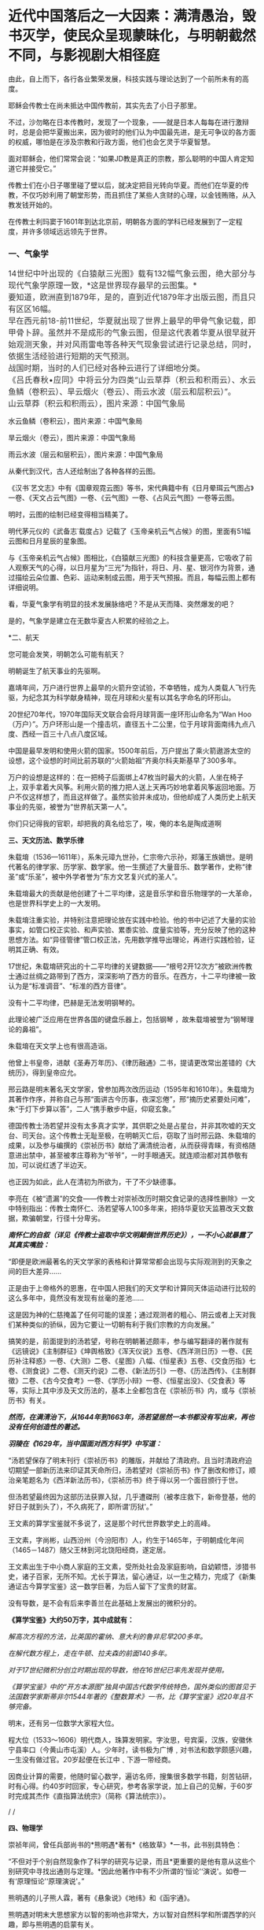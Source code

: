 * 近代中国落后之一大因素：满清愚治，毁书灭学，使民众呈现蒙昧化，与明朝截然不同，与影视剧大相径庭
由此，自上而下，各行各业繁荣发展，科技实践与理论达到了一个前所未有的高度。

耶稣会传教士在尚未抵达中国传教前，其实先去了小日子那里。

不过，沙勿略在日本传教时，发现了一个现象，------就是日本人每每在进行激辩时，总是会把华夏搬出来，因为彼时的他们认为中国最先进，是无可争议的各方面的权威，哪怕是在涉及宗教和行政方面，他们也会乞灵于华夏智慧。

面对耶稣会，他们常常会说：“如果JD教是真正的宗教，那么聪明的中国人肯定知道它并接受它。”

传教士们在小日子哪里碰了壁以后，就决定把目光转向华夏。而他们在华夏的传教，不仅巧妙利用了朝堂形势，而且抓住了某些人贪财的心理，以金钱贿赂，从入教发钱开始的。

在传教士利玛窦于1601年到达北京前，明朝各方面的学科已经发展到了一定程度，并许多领域远远领先于世界。

*** *一、气象学*
:PROPERTIES:
:CUSTOM_ID: 一气象学
:END:
*** 
:PROPERTIES:
:CUSTOM_ID: section
:style: margin: 0px;padding: 0px;font-weight: 400;font-size: 16px;color: rgb(51, 51, 51);font-family: mp-quote, -apple-system-font, BlinkMacSystemFont, "Helvetica Neue", "PingFang SC", "Hiragino Sans GB", "Microsoft YaHei UI", "Microsoft YaHei", Arial, sans-serif;font-style: normal;font-variant-ligatures: normal;font-variant-caps: normal;letter-spacing: normal;orphans: 2;text-align: justify;text-indent: 0px;text-transform: none;white-space: normal;widows: 2;word-spacing: 0px;-webkit-text-stroke-width: 0px;text-decoration-thickness: initial;text-decoration-style: initial;text-decoration-color: initial;
:END:
*** 14世纪中叶出现的《白猿献三光图》载有132幅气象云图，绝大部分与现代气象学原理一致，*这是世界现存最早的云图集。*
:PROPERTIES:
:CUSTOM_ID: 世纪中叶出现的白猿献三光图载有132幅气象云图绝大部分与现代气象学原理一致这是世界现存最早的云图集
:style: margin: 0px;padding: 0px;font-weight: 400;font-size: 16px;color: rgb(51, 51, 51);font-family: mp-quote, -apple-system-font, BlinkMacSystemFont, "Helvetica Neue", "PingFang SC", "Hiragino Sans GB", "Microsoft YaHei UI", "Microsoft YaHei", Arial, sans-serif;font-style: normal;font-variant-ligatures: normal;font-variant-caps: normal;letter-spacing: normal;orphans: 2;text-align: justify;text-indent: 0px;text-transform: none;white-space: normal;widows: 2;word-spacing: 0px;-webkit-text-stroke-width: 0px;text-decoration-thickness: initial;text-decoration-style: initial;text-decoration-color: initial;
:END:
*** 
:PROPERTIES:
:CUSTOM_ID: section-1
:style: margin: 0px;padding: 0px;font-weight: 400;font-size: 16px;color: rgb(51, 51, 51);font-family: mp-quote, -apple-system-font, BlinkMacSystemFont, "Helvetica Neue", "PingFang SC", "Hiragino Sans GB", "Microsoft YaHei UI", "Microsoft YaHei", Arial, sans-serif;font-style: normal;font-variant-ligatures: normal;font-variant-caps: normal;letter-spacing: normal;orphans: 2;text-align: justify;text-indent: 0px;text-transform: none;white-space: normal;widows: 2;word-spacing: 0px;-webkit-text-stroke-width: 0px;text-decoration-thickness: initial;text-decoration-style: initial;text-decoration-color: initial;
:END:
*** 要知道，欧洲直到1879年，是的，直到近代1879年才出版云图，而且只有区区16幅。
:PROPERTIES:
:CUSTOM_ID: 要知道欧洲直到1879年是的直到近代1879年才出版云图而且只有区区16幅
:style: margin: 0px;padding: 0px;font-weight: 400;font-size: 16px;color: rgb(51, 51, 51);font-family: mp-quote, -apple-system-font, BlinkMacSystemFont, "Helvetica Neue", "PingFang SC", "Hiragino Sans GB", "Microsoft YaHei UI", "Microsoft YaHei", Arial, sans-serif;font-style: normal;font-variant-ligatures: normal;font-variant-caps: normal;letter-spacing: normal;orphans: 2;text-align: justify;text-indent: 0px;text-transform: none;white-space: normal;widows: 2;word-spacing: 0px;-webkit-text-stroke-width: 0px;text-decoration-thickness: initial;text-decoration-style: initial;text-decoration-color: initial;
:END:
*** 
:PROPERTIES:
:CUSTOM_ID: section-2
:style: margin: 0px;padding: 0px;font-weight: 400;font-size: 16px;color: rgb(51, 51, 51);font-family: mp-quote, -apple-system-font, BlinkMacSystemFont, "Helvetica Neue", "PingFang SC", "Hiragino Sans GB", "Microsoft YaHei UI", "Microsoft YaHei", Arial, sans-serif;font-style: normal;font-variant-ligatures: normal;font-variant-caps: normal;letter-spacing: normal;orphans: 2;text-align: justify;text-indent: 0px;text-transform: none;white-space: normal;widows: 2;word-spacing: 0px;-webkit-text-stroke-width: 0px;text-decoration-thickness: initial;text-decoration-style: initial;text-decoration-color: initial;
:END:
*** 早在西元前18-前11世纪，华夏就出现了世界上最早的甲骨气象记载，即甲骨卜辞。虽然并不是成形的气象云图，但是这代表着华夏从很早就开始观测天象，并对风雨雷电等各种天气现象尝试进行记录总结，同时，依据生活经验进行短期的天气预测。
:PROPERTIES:
:CUSTOM_ID: 早在西元前18-前11世纪华夏就出现了世界上最早的甲骨气象记载即甲骨卜辞虽然并不是成形的气象云图但是这代表着华夏从很早就开始观测天象并对风雨雷电等各种天气现象尝试进行记录总结同时依据生活经验进行短期的天气预测
:style: margin: 0px;padding: 0px;font-weight: 400;font-size: 16px;color: rgb(51, 51, 51);font-family: mp-quote, -apple-system-font, BlinkMacSystemFont, "Helvetica Neue", "PingFang SC", "Hiragino Sans GB", "Microsoft YaHei UI", "Microsoft YaHei", Arial, sans-serif;font-style: normal;font-variant-ligatures: normal;font-variant-caps: normal;letter-spacing: normal;orphans: 2;text-align: justify;text-indent: 0px;text-transform: none;white-space: normal;widows: 2;word-spacing: 0px;-webkit-text-stroke-width: 0px;text-decoration-thickness: initial;text-decoration-style: initial;text-decoration-color: initial;
:END:
*** 
:PROPERTIES:
:CUSTOM_ID: section-3
:style: margin: 0px;padding: 0px;font-weight: 400;font-size: 16px;color: rgb(51, 51, 51);font-family: mp-quote, -apple-system-font, BlinkMacSystemFont, "Helvetica Neue", "PingFang SC", "Hiragino Sans GB", "Microsoft YaHei UI", "Microsoft YaHei", Arial, sans-serif;font-style: normal;font-variant-ligatures: normal;font-variant-caps: normal;letter-spacing: normal;orphans: 2;text-align: justify;text-indent: 0px;text-transform: none;white-space: normal;widows: 2;word-spacing: 0px;-webkit-text-stroke-width: 0px;text-decoration-thickness: initial;text-decoration-style: initial;text-decoration-color: initial;
:END:
*** 战国时期，当时的人们已经对各种云进行了详细地分类。
:PROPERTIES:
:CUSTOM_ID: 战国时期当时的人们已经对各种云进行了详细地分类
:style: margin: 0px;padding: 0px;font-weight: 400;font-size: 16px;color: rgb(51, 51, 51);font-family: mp-quote, -apple-system-font, BlinkMacSystemFont, "Helvetica Neue", "PingFang SC", "Hiragino Sans GB", "Microsoft YaHei UI", "Microsoft YaHei", Arial, sans-serif;font-style: normal;font-variant-ligatures: normal;font-variant-caps: normal;letter-spacing: normal;orphans: 2;text-align: justify;text-indent: 0px;text-transform: none;white-space: normal;widows: 2;word-spacing: 0px;-webkit-text-stroke-width: 0px;text-decoration-thickness: initial;text-decoration-style: initial;text-decoration-color: initial;
:END:
*** 
:PROPERTIES:
:CUSTOM_ID: section-4
:style: margin: 0px;padding: 0px;font-weight: 400;font-size: 16px;color: rgb(51, 51, 51);font-family: mp-quote, -apple-system-font, BlinkMacSystemFont, "Helvetica Neue", "PingFang SC", "Hiragino Sans GB", "Microsoft YaHei UI", "Microsoft YaHei", Arial, sans-serif;font-style: normal;font-variant-ligatures: normal;font-variant-caps: normal;letter-spacing: normal;orphans: 2;text-align: justify;text-indent: 0px;text-transform: none;white-space: normal;widows: 2;word-spacing: 0px;-webkit-text-stroke-width: 0px;text-decoration-thickness: initial;text-decoration-style: initial;text-decoration-color: initial;
:END:
*** 《吕氏春秋•应同》中将云分为四类“山云草莽（积云和积雨云）、水云鱼鳞（卷积云）、旱云烟火（卷云）、雨云水波（层云和层积云）”。
:PROPERTIES:
:CUSTOM_ID: 吕氏春秋应同中将云分为四类山云草莽积云和积雨云水云鱼鳞卷积云旱云烟火卷云雨云水波层云和层积云
:style: margin: 0px;padding: 0px;font-weight: 400;font-size: 16px;color: rgb(51, 51, 51);font-family: mp-quote, -apple-system-font, BlinkMacSystemFont, "Helvetica Neue", "PingFang SC", "Hiragino Sans GB", "Microsoft YaHei UI", "Microsoft YaHei", Arial, sans-serif;font-style: normal;font-variant-ligatures: normal;font-variant-caps: normal;letter-spacing: normal;orphans: 2;text-align: justify;text-indent: 0px;text-transform: none;white-space: normal;widows: 2;word-spacing: 0px;-webkit-text-stroke-width: 0px;text-decoration-thickness: initial;text-decoration-style: initial;text-decoration-color: initial;
:END:
*** 
:PROPERTIES:
:CUSTOM_ID: section-5
:style: margin: 0px;padding: 0px;font-weight: 400;font-size: 16px;color: rgb(51, 51, 51);font-family: mp-quote, -apple-system-font, BlinkMacSystemFont, "Helvetica Neue", "PingFang SC", "Hiragino Sans GB", "Microsoft YaHei UI", "Microsoft YaHei", Arial, sans-serif;font-style: normal;font-variant-ligatures: normal;font-variant-caps: normal;letter-spacing: normal;orphans: 2;text-align: justify;text-indent: 0px;text-transform: none;white-space: normal;widows: 2;word-spacing: 0px;-webkit-text-stroke-width: 0px;text-decoration-thickness: initial;text-decoration-style: initial;text-decoration-color: initial;
:END:
*** 山云草莽（积云和积雨云），图片来源：中国气象局
:PROPERTIES:
:CUSTOM_ID: 山云草莽积云和积雨云图片来源中国气象局
:style: margin: 0px;padding: 0px;font-weight: 400;font-size: 16px;color: rgb(51, 51, 51);font-family: mp-quote, -apple-system-font, BlinkMacSystemFont, "Helvetica Neue", "PingFang SC", "Hiragino Sans GB", "Microsoft YaHei UI", "Microsoft YaHei", Arial, sans-serif;font-style: normal;font-variant-ligatures: normal;font-variant-caps: normal;letter-spacing: normal;orphans: 2;text-align: justify;text-indent: 0px;text-transform: none;white-space: normal;widows: 2;word-spacing: 0px;-webkit-text-stroke-width: 0px;text-decoration-thickness: initial;text-decoration-style: initial;text-decoration-color: initial;
:END:

[[./img/31-0.jpeg]]

水云鱼鳞（卷积云），图片来源：中国气象局

[[./img/31-1.jpeg]]

旱云烟火（卷云），图片来源：中国气象局

[[./img/31-2.jpeg]]

雨云水波（层云和层积云），图片来源：中国气象局

[[./img/31-3.jpeg]]

从秦代到汉代，古人还绘制出了各种各样的云图。

《汉书˙艺文志》中有《国章观霓云图》等书，宋代典籍中有《日月晕珥云气图占》一卷、《天文占云气图》一卷、《云气图》一卷、《占风云气图》一卷等云图。

明时，云图的绘制已经变得相当精美了。

明代茅元仪的《武备志˙载度占》记载了《玉帝亲机云气占候》的图，里面有51幅云图和日月星辰的星象图。

与《玉帝亲机云气占候》图相比，《白猿献三光图》的科技含量更高，它吸收了前人观察天气的心得，以日月星为“三光”为指针，将日、月、星、银河作为背景，通过描绘云朵位置、色彩、运动来制成云图，用于天气预报。而且，每幅云图上都有详细说明。

[[./img/31-4.jpeg]]

[[./img/31-5.jpeg]]

[[./img/31-6.jpeg]]

看，华夏气象学有明显的技术发展脉络吧？不是从天而降、突然爆发的吧？

是的，气象学是建立在无数华夏古人积累的经验之上。

*二、航天

您可能会发笑，明朝怎么可能有航天？

明朝诞生了航天事业的先驱啊。

嘉靖年间，万户进行世界上最早的火箭升空试验，不幸牺牲，成为人类载人飞行先驱，为纪念其为科学献身精神，现在月球和火星有以其名字命名的环形山。

20世纪70年代，1970年国际天文联合会将月球背面一座环形山命名为“Wan
Hoo（万户）”。万户环形山是一个撞击坑，直径五十二公里，位于月球背面南纬九点八度、西经一百三十八点八度区域。

[[./img/31-7.jpeg]]

中国是最早发明和使用火箭的国家。1500年前后，万户提出了乘火箭遨游太空的设想，这个设想的时间比前苏联的“火箭始祖”齐奥尔科夫斯基早了300多年。

万户的设想是这样的：在一把椅子后面绑上47枚当时最大的火箭，人坐在椅子上，双手拿着大风筝。利用火箭的推力把人送上天再巧妙地拿着风筝返回地面。万户不仅这样想了，而且这样做了。虽然实验并未成功，但他却成了人类历史上航天事业的先驱，被誉为“世界航天第一人”。

[[./img/31-8.png]]

你们只记得我的官职，却把我的真名给忘了，唉，俺的本名是陶成道啊

[[./img/31-9.jpeg]]

*三、天文历法、数学乐律*

朱载堉（1536---1611年），系朱元璋九世孙，仁宗帝六示孙，郑藩王族嫡世。是明代著名的律学家、历学家、数学家。他一生撰述了大量音乐、数学著作，史称“律圣”或“乐圣”，被中外学者誉为“东方文艺复兴式的圣人”。

朱载堉最大的贡献是他创建了十二平均律，这是音乐学和音乐物理学的一大革命，也是世界科学史上的一大发明。

[[./img/31-10.jpeg]]

朱载堉注重实验，并特别注意把理论放在实践中检验。他的书中记述了大量的实验事实，如管口校正实验、和声实验、累黍实验、度量实验等，充分反映了他的这种思想方法。如“异径管律”管口校正法，先用数学推导出理论，再进行实践检验，证明其正确、有效。

17世纪，朱载堉研究出的十二平均律的关键数据------“根号2开12次方”被欧洲传教士通过丝绸之路带到了西方，深深影响了西方的音乐。在西方，十二平均律被一致认为是“标准调音”、“标准的西方音律”。

没有十二平均律，巴赫是无法发明钢琴的。

此理论被广泛应用在世界各国的键盘乐器上，包括钢琴
，故朱载堉被誉为“钢琴理论的鼻祖”。

朱载堉在天文学上也有很高造诣。

他曾上书皇帝，进献《圣寿万年历》、《律历融通》二书，提请更改常出差错的《大统历》，得到皇帝应允。

邢云路是明末著名天文学家，曾参加两次改历运动（1595年和1610年）。朱载堉为其著作作序，并称自己与邢“面讲古今历事，夜深忘倦”，邢“摘历史紧要处问难”，朱“于灯下步算以答”，二人“携手散步中庭，仰窥玄象。”

德国传教士汤若望并没有太多真才实学，其供职之处是占星台，并非其吹嘘的天文台、司天台。这个传教士无耻至极，在明朝灭亡后，窃取了当时邢云路、朱载堉的成果，以及参与编撰的《崇祯历书》献给了满清统治者，从而获得青睐，有资格随意进出禁中，甚至被孝庄尊称为“爷爷”，一时手眼通天。就连顺治都对其恭敬有加，可以说红透了半边天。

也正因为如此，此人在清初为所欲为，干了不少缺德事。

李亮在《被“遗漏”的交食------传教士对崇祯改历时期交食记录的选择性删除》一文中特别指出：传教士南怀仁、汤若望等人100多年来，把持华夏钦天监篡改天文数据，欺骗朝堂，行径十分卑劣。

/*南怀仁的自叙（详见《传教士盗取中华文明颠倒世界历史》），一不小心就暴露了其真实嘴脸：*/

“即便是欧洲最著名的天文学家的表格和计算常常都会出现与实际观测到的天象之间的巨大差异......

正是由于上帝格外的恩惠，在中国人把我们的天文学和计算同天体运动进行比较的这么多年中，竟然没有发现有丝毫的差池......

这是因为神的仁慈掩盖了任何可能的误差；通过观测者的粗心、阴云或者上天对我们某种类似的骄纵，因为它要让一切朝有利于我们宗教的方向发展。”

搞笑的是，前面提到的汤若望，号称在明朝著述颇丰，参与编写翻译的著作就有《远镜说》《主制群征》《坤舆格致》《浑天仪说》五卷、《西洋测日历》一卷、《民历补注释惑》一卷、《大测》二卷、《星图》八幅、《恒星表》五卷、《交食历指》七卷、《测食说》二卷、《测天约说》二卷、《新法历引》一卷、《历法西传》、《主制群徵》二卷、《古今交食考》一卷、《学历小辩》一卷、《恒星出没》、《交食表》等等，实际上其中涉及天文历法的，基本上全都包含在《崇祯历书》内，或与《崇祯历书》有关。

/*然而，在满清治下，从1644年到1663年，汤若望居然一本书都没有写出来，再也没有任何创造性的著述。*/

/*羽陵在《1629年，当中国面对西方科学》中写道：*/

“汤若望保存了明末刊行《崇祯历书》的雕版，并献给了清政府。且当时清政府迫切期望一部新历法来印证其天命所归，汤若望对《崇祯历书》作了删改和修订，顺治亲笔题名为《西洋新法历书》，《崇祯历书》终于得以另一个面目颁行于世。

但汤若望最终因为这部历法获罪入狱，几乎遭磔刑（被孝庄救下，新帝登基，他的好日子就到头了），不久病死了，即所谓‘历狱'。”

王文素的算学宝鉴就不多说了，这是那个时代世界数学史上的高峰。

王文素，字尚彬，山西汾州（今汾阳市）人，约生于1465年，于明朝成化年间（1465－1487）随父王林到河北饶阳经商，遂定居。

王文素出生于中小商人家庭的王文素，受所处社会及家庭影响，自幼颖悟，涉猎书史，诸子百家，无所不知。尤长于算法，留心通证，以一生之精力，完成了《新集通证古今算学宝鉴》这一数学巨著，为后人留下了宝贵的财富。

没有导数，是不会有后来李善兰在此基础上发展出的微积分的。

[[./img/31-11.jpeg]]

[[./img/31-12.jpeg]]

[[./img/31-13.jpeg]]

*《算学宝鉴》大约50万字，其中成就有：*

/解高次方程的方法，比英国的霍纳、意大利的鲁非尼早200多年。/

/在解代数方程上，走在牛顿、拉夫森的前面140多年。/

/对于17世纪微积分创立时期出现的导数，他在16世纪已率先发现并使用。/

/《算学宝鉴》中的“开方本源图”独具中国古代数学传统特色，国外类似的图首见于法国数学家斯蒂非尔1544年著的《整数算术》一书，比《算学宝鉴》迟20年且不够完备。/

明末，还有另一位数学大家程大位。

程大位（1533～1606）明代商人，珠算发明家。字汝思，号宾渠，汉族，安徽休宁县率口（今黄山市屯溪）人。少年时，读书极为广博﹐对书法和数学颇感兴趣，一生没有做过官。20岁起便在长江中﹑下游一带经商。

因商业计算的需要，他随时留心数学，遍访名师，搜集很多数学书籍，刻苦钻研，时有心得。约40岁时回家，专心研究，参考各家学说，加上自己的见解，于60岁时完成其杰作《直指算法统宗》（简称《算法统宗》）。

[[./img/31-14.jpeg]]

/
/

*四、物理学*

崇祯年间，曾任兵部尚书的*熊明遇*著有*《格致草》*一书，此书别具特色：

“不但对于个别自然现象作了科学的研究与记录，而且*更重要的是他有意从这些个别研究中寻找出通则与定理。*因此他著作中有不少所谓的‘恒论'‘演说'。如卷一有‘原理恒论'‘原理演说'。”

熊明遇的儿子熊人霖，著有《悬象说》《地纬》和《函宇通》。

熊明遇对明末大思想家方以智的影响也非常大，方以智对自然科学和所谓西学的兴趣，即与熊明遇的启蒙有关。

方以智在物理学原理和规律探索方面有诸多创见。他从气一元论自然观出发，提出朴素的光波动学说，认为：

“气凝为形，发为光声，犹有未凝形之空气与之摩荡嘘吸。故形之用，止于其分，而光声之用，常溢于其余：气无空隙，互相转应也。”

（详见《物理小识》卷一）

[[./img/31-15.jpeg]]

方以智认为，光的产生是由于气受到激发的缘故。

由于气弥漫分布于所有空间，彼此间无任何空隙，被激发的气必然要与周围静止的气发生相互作用，“摩荡嘘吸”，将激发传递出去，这就形成了光的传播。

方以智所描述的是一种朴素的光波动学说。

为区别于近代光的电磁波动说，可称之为气光波动说。

从气光波动说的角度出发，方以智进一步提出了光不走直线的主张，他把它叫做“光肥影瘦”，认为光在传播过程中，要向几何光学的阴影范围内侵入，使有光区扩大，阴影区缩小。

他指出，由于光肥影瘦现象的存在，使得基于光线直进性质进行的测量得到的结果都不准确。

“物为形碍，其影易尽，声与光常溢于物之数，声不可见矣，光可见，测而测不准矣。”

（详见《物理小识》卷一）

为了证实自己的观点，他还做了小孔成像实验，并且努力用自己的理论去解释常见光学现象。

另外，他对于光的反射和折射和声音的发生、传播、反射、隔音效应，色散，以及炼焦、比重、磁效应等诸多问题的记述，都是很领先。

方以智还在《物理小识》卷一中正确地解释了蒙气差（即大气折射）现象。

他在卷二中提出：

“宙轮于宇，则宇中有宙，宙中有宇。”

宇宙之宙，意为时间，宇宙之宇，意为空间。

所以，方以智提出的是*时间和空间不能彼此独立存在的时空观。*

1637年，《天工开物》的作者宋应星在《论气·气声》中对声音的产生和传播作出了合乎科学的解释，他认为声音是由于物体振动或急速运动冲击空气而产生的，声音是通过空气来传播的，同水波相类似。

孙云球制造放大镜、显微镜等几十种光学仪器，并著《镜史》（已佚）。

......

但凡知道耶稣会传教士的剽窃行径、知道一些有关熊明遇、方以智、宋应星等明人的著作和事迹，都不会困惑于所谓的李约瑟难题，即李约瑟之问（《中国科学技术史》15卷）：

“尽管中国古代对人类科技发展做出了很多重要贡献，但为什么科学和工业革命没有在近代的中国发生？”

公知们经常拿这个来奚落嘲讽，以讹传讹，说华夏只有技术应用，没有技术理论。

是真的没有吗？还是被人别有用心地里应外合地篡改了、剽窃了？

详见：[[https://mp.weixin.qq.com/s?__biz=Mzg3MTc2OTExMA==&mid=2247486360&idx=1&sn=334166bcbe56f9b3836fc4d6e83a06b5&chksm=cef83ee1f98fb7f7c98031dea9049603a21ea62fc0bbf0a594794a0cb2f3bc13286ef78d1dbf&token=94802627&lang=zh_CN&scene=21#wechat_redirect][明代科技是怎么“消失”的：刑云路的万有引力也是砸中牛顿神父的苹果？利玛窦自称西域番僧，勾结白莲创编耶稣天主教？]]

*满清治下，康熙、乾隆对科学的兴趣只限于个人玩乐，却不愿科学技术在民间传播。*

*五、植物学*

朱橚（sù）（1361年-1425年），明太祖朱元璋第五子，明成祖朱棣的胞弟。洪武三年（1370年）封吴王，洪武十一年（1378年）改封为周王，十四年（1381年）就藩开封。洪武二十二年（1389年）冬，因擅自离开封地到凤阳秘密会见岳父冯胜而获罪，被太祖下令迁往云南。

洪武二十四年（1391年）底获准回到开封。此后三十余年间，组织编著有《保生余录》、《袖珍方》、《普济方》和《救荒本草》等作品，对我国西南边陲医药事业的发展做出了巨大的贡献。

朱橚利用自己身份地位，组织了一些专家学者，收集大量资料，并设立植物园进行野生植物观察实验。

1406年《救荒本草》问世，收集414种可供食用的野生植物资料，载明产地、形态、性味及其可食部分和食法，并绘有精细图谱。其中近2/3是第一次记载。

[[./img/31-16.jpeg]]

《救荒本草》是从传统本草学中分化出来的记载食用野生植物的专书，也是我国本草学从药物学向应用植物学发展的标志。

有学者认为近代植物化学领域中吸附分离法的应用，可能始于《救荒本草》。

《救荒本草》在海内外广泛流传，对于民众有重要意义，并得到近现代外国学者们的高度赞扬。李约瑟等认为，朱橚等人的工作是中国人在人道主义方面的一个很大贡献。

*** *六、生物学*
:PROPERTIES:
:CUSTOM_ID: 六生物学
:style: margin: 0px;padding: 0px;font-weight: 400;font-size: 16px;color: rgb(51, 51, 51);font-family: mp-quote, -apple-system-font, BlinkMacSystemFont, "Helvetica Neue", "PingFang SC", "Hiragino Sans GB", "Microsoft YaHei UI", "Microsoft YaHei", Arial, sans-serif;font-style: normal;font-variant-ligatures: normal;font-variant-caps: normal;letter-spacing: normal;orphans: 2;text-align: justify;text-indent: 0px;text-transform: none;white-space: normal;widows: 2;word-spacing: 0px;-webkit-text-stroke-width: 0px;text-decoration-thickness: initial;text-decoration-style: initial;text-decoration-color: initial;
:END:
*** 
:PROPERTIES:
:CUSTOM_ID: section-6
:style: margin: 0px;padding: 0px;font-weight: 400;font-size: 16px;color: rgb(51, 51, 51);font-family: mp-quote, -apple-system-font, BlinkMacSystemFont, "Helvetica Neue", "PingFang SC", "Hiragino Sans GB", "Microsoft YaHei UI", "Microsoft YaHei", Arial, sans-serif;font-style: normal;font-variant-ligatures: normal;font-variant-caps: normal;letter-spacing: normal;orphans: 2;text-align: justify;text-indent: 0px;text-transform: none;white-space: normal;widows: 2;word-spacing: 0px;-webkit-text-stroke-width: 0px;text-decoration-thickness: initial;text-decoration-style: initial;text-decoration-color: initial;
:END:
*** 王夫之在《思问录·外篇》中提出了关于生物体的新陈代谢的观念：
:PROPERTIES:
:CUSTOM_ID: 王夫之在思问录外篇中提出了关于生物体的新陈代谢的观念
:END:
*** 
:PROPERTIES:
:CUSTOM_ID: section-7
:END:
*** “质日代而形如一......肌肉之日生而旧者消也，人所未知也。人见形之不变而不知其质之已迁......”
:PROPERTIES:
:CUSTOM_ID: 质日代而形如一肌肉之日生而旧者消也人所未知也人见形之不变而不知其质之已迁
:END:

方以智在《物理小识》一书中，记述有大量动植物的生态学内容和栽培、管理等知识。他认为“脑主思维”，介绍了关于人体骨骼、肌肉等方面的知识。他自己对于传统医学也素有研究，撰有多种医学著作。

*** *七、化工与冶炼*
:PROPERTIES:
:CUSTOM_ID: 七化工与冶炼
:END:
*** 
:PROPERTIES:
:CUSTOM_ID: section-8
:END:
*** 宋应星在《天工开物》记载了我国古代冶金技术的许多成就，如冶炼生铁和熟铁（低碳钢）的连续生产工艺，退火、正火、淬火、化学热处理等钢铁热处理工艺和固体渗碳工艺等，并把铅、铜、汞、硫等许多化学元素看作是基本的物质，而把与它们有关的反应所产生的物质看作是派生的物质，*从而产生化学元素概念的萌芽。*
:PROPERTIES:
:CUSTOM_ID: 宋应星在天工开物记载了我国古代冶金技术的许多成就如冶炼生铁和熟铁低碳钢的连续生产工艺退火正火淬火化学热处理等钢铁热处理工艺和固体渗碳工艺等并把铅铜汞硫等许多化学元素看作是基本的物质而把与它们有关的反应所产生的物质看作是派生的物质从而产生化学元素概念的萌芽
:END:

[[./img/31-17.jpeg]]

*** *

:PROPERTIES:
:CUSTOM_ID: section-9
:END:
*** *宋应星曾任江西分宜县教谕、福建汀州府推官及亳州知州等官职。他是明末抛弃功名转向科技研究的科学家。他还有《论气》、《画音归正》、《春秋戎狄》等十几本著作。从这些著作中可以看出他朴素的哲学思想和文学造诣。英国李约瑟则称他是“中国的狄德罗”。*
:PROPERTIES:
:CUSTOM_ID: 宋应星曾任江西分宜县教谕福建汀州府推官及亳州知州等官职他是明末抛弃功名转向科技研究的科学家他还有论气画音归正春秋戎狄等十几本著作从这些著作中可以看出他朴素的哲学思想和文学造诣英国李约瑟则称他是中国的狄德罗
:END:
*** *

:PROPERTIES:
:CUSTOM_ID: section-10
:END:
*** *狄德罗是法国《百科全书》的作者与著名的哲学家，实际法国百科全书是抄袭永乐大典，昨日在文中已说过这个问题。*
:PROPERTIES:
:CUSTOM_ID: 狄德罗是法国百科全书的作者与著名的哲学家实际法国百科全书是抄袭永乐大典昨日在文中已说过这个问题
:END:

*** **
:PROPERTIES:
:CUSTOM_ID: section-11
:END:
*** *详见：[[https://mp.weixin.qq.com/s?__biz=Mzg3MTc2OTExMA==&mid=2247486934&idx=1&sn=a94e85dae4204ac2a9bbef5f7ec66376&chksm=cef838aff98fb1b9085230cd9aca5b3ae22e7a8fd2ff4e0aad971dfb632a5539a5b5ca424756&token=94802627&lang=zh_CN&scene=21#wechat_redirect][消失的永乐大典：西方打死也不会说的一大崛起奥秘，一册3200万，永乐大典共有11095册，价值超过3550亿......]]*
:PROPERTIES:
:CUSTOM_ID: 详见消失的永乐大典西方打死也不会说的一大崛起奥秘一册3200万永乐大典共有11095册价值超过3550亿
:END:

*关于天工开物：*

1. 在世界上第一次记载炼锌方法；

2. “物种发展变异理论”比德国卡弗·沃尔弗的“种源说”早一百多年；“动物杂交培育良种”比法国比尔慈比斯雅的理论早两百多年；

3. 挖煤中的瓦斯排空、巷道支扶及化学变化的质量守恒规律等，也都比当时国外的科学先进许多。

4. “骨灰蘸秧根”、“种性随水土而分”等研究成果，更是农业史上的重大突破。

*** 
:PROPERTIES:
:CUSTOM_ID: section-12
:END:
*** 明代炼钢技术在前朝的基础上有新的发展。嘉靖年间，发明了‘苏钢'冶炼法。
:PROPERTIES:
:CUSTOM_ID: 明代炼钢技术在前朝的基础上有新的发展嘉靖年间发明了苏钢冶炼法
:END:
*** 
:PROPERTIES:
:CUSTOM_ID: section-13
:END:
*** 
:PROPERTIES:
:CUSTOM_ID: section-14
:END:
*** /*现代冶炼专家周志宏说：*/
:PROPERTIES:
:CUSTOM_ID: 现代冶炼专家周志宏说
:END:
*** 
:PROPERTIES:
:CUSTOM_ID: section-15
:END:
*** “*（苏钢冶炼法）在国外还没有类似发明*，显然是一种*创造性的发明*......整个过程适合现代的冶金原理，不用坩埚而创造出一种淋铁氧化的方法而使渣铁分开，成为*比较纯的工具钢*。这是中国古代先进炼钢工人的智慧结晶'。
:PROPERTIES:
:CUSTOM_ID: 苏钢冶炼法在国外还没有类似发明显然是一种创造性的发明整个过程适合现代的冶金原理不用坩埚而创造出一种淋铁氧化的方法而使渣铁分开成为比较纯的工具钢这是中国古代先进炼钢工人的智慧结晶
:END:
*** 
:PROPERTIES:
:CUSTOM_ID: section-16
:END:
*** 同时，还发明了生铁淋口法，运用生铁水淋灌工具刀口，使工具有钢的锋刃，也是明朝人民的独特创造。”
:PROPERTIES:
:CUSTOM_ID: 同时还发明了生铁淋口法运用生铁水淋灌工具刀口使工具有钢的锋刃也是明朝人民的独特创造
:END:

永乐通宝（1403-1424年）有的含锌量高达99%，欧洲到18世纪才开始冶炼锌。

方以智在《物理小识》卷7中记载了炼焦炭的方法，欧洲到西元1771年才开始炼焦。

*** *八、机械工程*
:PROPERTIES:
:CUSTOM_ID: 八机械工程
:END:
*** 
:PROPERTIES:
:CUSTOM_ID: section-17
:END:
*** 王徵的著作中有自行车、自转磨、虹吸、鹤饮、刻漏、水铳、连弩、代耕、轮壶等等，有部分是他的发明创造，但也有不少是抄袭前辈的书籍。
:PROPERTIES:
:CUSTOM_ID: 王徵的著作中有自行车自转磨虹吸鹤饮刻漏水铳连弩代耕轮壶等等有部分是他的发明创造但也有不少是抄袭前辈的书籍
:END:
*** 
:PROPERTIES:
:CUSTOM_ID: section-18
:END:
*** 王徵和传教士邓玉函合作翻译编写创作了《远西奇器图说》，之前就以前专门说过了，这是中国第一部系统引进西方机械工程学与物理学的著作。
:PROPERTIES:
:CUSTOM_ID: 王徵和传教士邓玉函合作翻译编写创作了远西奇器图说之前就以前专门说过了这是中国第一部系统引进西方机械工程学与物理学的著作
:END:
*** 
:PROPERTIES:
:CUSTOM_ID: section-19
:END:
根据程碧波教授的考证，王徴加入耶稣会后，编撰了一本《新制诸器图说》，而其中记载了*“火船自去，火雷自轰，风轮转动，风车行远”*等诸多奇妙构思的物件，王徵在耶稣会的授意下，将这些新奇的物件悉数归为“额辣济亚牗造诸器图说”，所谓“额辣济亚”，即“Greek”，希腊。

可是，人们惊奇地发现，王徴书中所谓的*“火船自去，火雷自轰，风轮转动，风车行远”并非其所创，而是来自唐顺之编撰的著作《武编》，即《唐荆川先生篡辑武编》一书。*

*所谓，拷贝不走样，一模一样。*

详见：[[https://mp.weixin.qq.com/s?__biz=Mzg3MTc2OTExMA==&mid=2247486254&idx=1&sn=53b034000cd421ae61bc980868ab62e3&chksm=cef83e57f98fb741661226622a67edae5b3bf317d7f415d000773a0a01177355c95eb4d48a20&token=94802627&lang=zh_CN&scene=21#wechat_redirect][逝去近500年依然可以打假：西方处心积虑又删又改，结果撞见明朝爱国将领唐顺之，忽然又漏了馅儿]]

*九、其他学科*

*** 明末清初，在西方连哲学和科学都无法区分时，方以智已经明确提出有关两者概念与关系的论述。
:PROPERTIES:
:CUSTOM_ID: 明末清初在西方连哲学和科学都无法区分时方以智已经明确提出有关两者概念与关系的论述
:END:
*** 
:PROPERTIES:
:CUSTOM_ID: section-20
:END:
*** /*其将学术分为三类：*/
:PROPERTIES:
:CUSTOM_ID: 其将学术分为三类
:END:
*** 
:PROPERTIES:
:CUSTOM_ID: section-21
:END:
*** “考测天地之家，象数、律历、音声、医药之说，皆质之通者也，皆物理也。专言治教，则宰理也。专言*通几*，则所以为物之至理也。”（《通雅·文章薪火》）
:PROPERTIES:
:CUSTOM_ID: 考测天地之家象数律历音声医药之说皆质之通者也皆物理也专言治教则宰理也专言通几则所以为物之至理也通雅文章薪火
:END:
*** 
:PROPERTIES:
:CUSTOM_ID: section-22
:END:
*** 所谓通几，是对事物发生根本原因的探讨，而质测则要求脚踏实地考察事物变化原因，按特性予以整理分类，总结验证已知规律，预测未来发展变化。
:PROPERTIES:
:CUSTOM_ID: 所谓通几是对事物发生根本原因的探讨而质测则要求脚踏实地考察事物变化原因按特性予以整理分类总结验证已知规律预测未来发展变化
:style: margin: 0px;padding: 0px;font-weight: 400;font-size: 16px;color: rgb(51, 51, 51);font-family: mp-quote, -apple-system-font, BlinkMacSystemFont, "Helvetica Neue", "PingFang SC", "Hiragino Sans GB", "Microsoft YaHei UI", "Microsoft YaHei", Arial, sans-serif;font-style: normal;font-variant-ligatures: normal;font-variant-caps: normal;letter-spacing: normal;orphans: 2;text-align: justify;text-indent: 0px;text-transform: none;white-space: normal;widows: 2;word-spacing: 0px;-webkit-text-stroke-width: 0px;text-decoration-thickness: initial;text-decoration-style: initial;text-decoration-color: initial;
:END:
*** 
:PROPERTIES:
:CUSTOM_ID: section-23
:style: margin: 0px;padding: 0px;font-weight: 400;font-size: 16px;color: rgb(51, 51, 51);font-family: mp-quote, -apple-system-font, BlinkMacSystemFont, "Helvetica Neue", "PingFang SC", "Hiragino Sans GB", "Microsoft YaHei UI", "Microsoft YaHei", Arial, sans-serif;font-style: normal;font-variant-ligatures: normal;font-variant-caps: normal;letter-spacing: normal;orphans: 2;text-align: justify;text-indent: 0px;text-transform: none;white-space: normal;widows: 2;word-spacing: 0px;-webkit-text-stroke-width: 0px;text-decoration-thickness: initial;text-decoration-style: initial;text-decoration-color: initial;
:END:
*** 
:PROPERTIES:
:CUSTOM_ID: section-24
:style: margin: 0px;padding: 0px;font-weight: 400;font-size: 16px;color: rgb(51, 51, 51);font-family: mp-quote, -apple-system-font, BlinkMacSystemFont, "Helvetica Neue", "PingFang SC", "Hiragino Sans GB", "Microsoft YaHei UI", "Microsoft YaHei", Arial, sans-serif;font-style: normal;font-variant-ligatures: normal;font-variant-caps: normal;letter-spacing: normal;orphans: 2;text-align: justify;text-indent: 0px;text-transform: none;white-space: normal;widows: 2;word-spacing: 0px;-webkit-text-stroke-width: 0px;text-decoration-thickness: initial;text-decoration-style: initial;text-decoration-color: initial;
:END:
*** 显然，通几与质测是从研究目的和研究方法着眼对学术活动所做的分类。
:PROPERTIES:
:CUSTOM_ID: 显然通几与质测是从研究目的和研究方法着眼对学术活动所做的分类
:style: margin: 0px;padding: 0px;font-weight: 400;font-size: 16px;color: rgb(51, 51, 51);font-family: mp-quote, -apple-system-font, BlinkMacSystemFont, "Helvetica Neue", "PingFang SC", "Hiragino Sans GB", "Microsoft YaHei UI", "Microsoft YaHei", Arial, sans-serif;font-style: normal;font-variant-ligatures: normal;font-variant-caps: normal;letter-spacing: normal;orphans: 2;text-align: justify;text-indent: 0px;text-transform: none;white-space: normal;widows: 2;word-spacing: 0px;-webkit-text-stroke-width: 0px;text-decoration-thickness: initial;text-decoration-style: initial;text-decoration-color: initial;
:END:
*** 
:PROPERTIES:
:CUSTOM_ID: section-25
:style: margin: 0px;padding: 0px;font-weight: 400;font-size: 16px;color: rgb(51, 51, 51);font-family: mp-quote, -apple-system-font, BlinkMacSystemFont, "Helvetica Neue", "PingFang SC", "Hiragino Sans GB", "Microsoft YaHei UI", "Microsoft YaHei", Arial, sans-serif;font-style: normal;font-variant-ligatures: normal;font-variant-caps: normal;letter-spacing: normal;orphans: 2;text-align: justify;text-indent: 0px;text-transform: none;white-space: normal;widows: 2;word-spacing: 0px;-webkit-text-stroke-width: 0px;text-decoration-thickness: initial;text-decoration-style: initial;text-decoration-color: initial;
:END:
*** *

:PROPERTIES:
:CUSTOM_ID: section-26
:style: margin: 0px;padding: 0px;font-weight: 400;font-size: 16px;color: rgb(51, 51, 51);font-family: mp-quote, -apple-system-font, BlinkMacSystemFont, "Helvetica Neue", "PingFang SC", "Hiragino Sans GB", "Microsoft YaHei UI", "Microsoft YaHei", Arial, sans-serif;font-style: normal;font-variant-ligatures: normal;font-variant-caps: normal;letter-spacing: normal;orphans: 2;text-align: justify;text-indent: 0px;text-transform: none;white-space: normal;widows: 2;word-spacing: 0px;-webkit-text-stroke-width: 0px;text-decoration-thickness: initial;text-decoration-style: initial;text-decoration-color: initial;
:END:
*** *这种分类是方以智的独创。*
:PROPERTIES:
:CUSTOM_ID: 这种分类是方以智的独创
:style: margin: 0px;padding: 0px;font-weight: 400;font-size: 16px;color: rgb(51, 51, 51);font-family: mp-quote, -apple-system-font, BlinkMacSystemFont, "Helvetica Neue", "PingFang SC", "Hiragino Sans GB", "Microsoft YaHei UI", "Microsoft YaHei", Arial, sans-serif;font-style: normal;font-variant-ligatures: normal;font-variant-caps: normal;letter-spacing: normal;orphans: 2;text-align: justify;text-indent: 0px;text-transform: none;white-space: normal;widows: 2;word-spacing: 0px;-webkit-text-stroke-width: 0px;text-decoration-thickness: initial;text-decoration-style: initial;text-decoration-color: initial;
:END:
*** 
:PROPERTIES:
:CUSTOM_ID: section-27
:style: margin: 0px;padding: 0px;font-weight: 400;font-size: 16px;color: rgb(51, 51, 51);font-family: mp-quote, -apple-system-font, BlinkMacSystemFont, "Helvetica Neue", "PingFang SC", "Hiragino Sans GB", "Microsoft YaHei UI", "Microsoft YaHei", Arial, sans-serif;font-style: normal;font-variant-ligatures: normal;font-variant-caps: normal;letter-spacing: normal;orphans: 2;text-align: justify;text-indent: 0px;text-transform: none;white-space: normal;widows: 2;word-spacing: 0px;-webkit-text-stroke-width: 0px;text-decoration-thickness: initial;text-decoration-style: initial;text-decoration-color: initial;
:END:
*** 通几概念：“器固物也；心一物也；深而言性命，性命亦物也；通观天地，天地亦物也。推而至于不可知，转以可知者摄之。以费知隐，重玄一实，是物物神神之几也。寂感之蕴，深究其所自来，是曰*通几*。”
:PROPERTIES:
:CUSTOM_ID: 通几概念器固物也心一物也深而言性命性命亦物也通观天地天地亦物也推而至于不可知转以可知者摄之以费知隐重玄一实是物物神神之几也寂感之蕴深究其所自来是曰通几
:style: margin: 0px;padding: 0px;font-weight: 400;font-size: 16px;color: rgb(51, 51, 51);font-family: mp-quote, -apple-system-font, BlinkMacSystemFont, "Helvetica Neue", "PingFang SC", "Hiragino Sans GB", "Microsoft YaHei UI", "Microsoft YaHei", Arial, sans-serif;font-style: normal;font-variant-ligatures: normal;font-variant-caps: normal;letter-spacing: normal;orphans: 2;text-align: justify;text-indent: 0px;text-transform: none;white-space: normal;widows: 2;word-spacing: 0px;-webkit-text-stroke-width: 0px;text-decoration-thickness: initial;text-decoration-style: initial;text-decoration-color: initial;
:END:
*** 
:PROPERTIES:
:CUSTOM_ID: section-28
:style: margin: 0px;padding: 0px;font-weight: 400;font-size: 16px;color: rgb(51, 51, 51);font-family: mp-quote, -apple-system-font, BlinkMacSystemFont, "Helvetica Neue", "PingFang SC", "Hiragino Sans GB", "Microsoft YaHei UI", "Microsoft YaHei", Arial, sans-serif;font-style: normal;font-variant-ligatures: normal;font-variant-caps: normal;letter-spacing: normal;orphans: 2;text-align: justify;text-indent: 0px;text-transform: none;white-space: normal;widows: 2;word-spacing: 0px;-webkit-text-stroke-width: 0px;text-decoration-thickness: initial;text-decoration-style: initial;text-decoration-color: initial;
:END:
*** 这里的通几就相当于现在所说的哲学。
:PROPERTIES:
:CUSTOM_ID: 这里的通几就相当于现在所说的哲学
:style: margin: 0px;padding: 0px;font-weight: 400;font-size: 16px;color: rgb(51, 51, 51);font-family: mp-quote, -apple-system-font, BlinkMacSystemFont, "Helvetica Neue", "PingFang SC", "Hiragino Sans GB", "Microsoft YaHei UI", "Microsoft YaHei", Arial, sans-serif;font-style: normal;font-variant-ligatures: normal;font-variant-caps: normal;letter-spacing: normal;orphans: 2;text-align: justify;text-indent: 0px;text-transform: none;white-space: normal;widows: 2;word-spacing: 0px;-webkit-text-stroke-width: 0px;text-decoration-thickness: initial;text-decoration-style: initial;text-decoration-color: initial;
:END:
*** /*
*/
:PROPERTIES:
:CUSTOM_ID: section-29
:END:
*** /*方以智在《物理小识·自序》中提出“质测”的概念：*/
:PROPERTIES:
:CUSTOM_ID: 方以智在物理小识自序中提出质测的概念
:END:
*** 
:PROPERTIES:
:CUSTOM_ID: section-30
:END:
*** “物有其故，实考究之，大而元会，小而草木螽蠕，类其性情，征其好恶，推其常变，是曰：质测。”
:PROPERTIES:
:CUSTOM_ID: 物有其故实考究之大而元会小而草木螽蠕类其性情征其好恶推其常变是曰质测
:END:
*** 
:PROPERTIES:
:CUSTOM_ID: section-31
:END:
*** *这近似于现在的自然科学概念。*
:PROPERTIES:
:CUSTOM_ID: 这近似于现在的自然科学概念
:END:
*** 
:PROPERTIES:
:CUSTOM_ID: section-32
:END:
*** 方以智论述了质测与通几二者之间的关系：
:PROPERTIES:
:CUSTOM_ID: 方以智论述了质测与通几二者之间的关系
:END:
*** 
:PROPERTIES:
:CUSTOM_ID: section-33
:END:
*** “质测即藏通几者也，有意扫质测，而冒举通几，以显其*密之神者，其流遗物”，“通几护质测之穷”，“不可以质测废通几，不可以通几废质测。或质测，或通几，不相坏也”。
:PROPERTIES:
:CUSTOM_ID: 质测即藏通几者也有意扫质测而冒举通几以显其密之神者其流遗物通几护质测之穷不可以质测废通几不可以通几废质测或质测或通几不相坏也
:END:

至于其他各领域的研究及著作，还有很多，比如喻本元、喻本亨《元亨疗马牛驼经全集》

[[./img/31-18.jpeg]]

马一龙《农说》

[[./img/31-19.jpeg]]

屠本畯《闽中海错疏》

[[./img/31-20.jpeg]]

诸如此类，还有很多很多。

*统计显示，在明朝灭亡之前，华夏平均每年就有一项世界级的科技发明贡献给人类。*

再来看看各领域中明朝技术带动产业的发展情况：

“（明代）纺织业生产技术不断提高，缫丝的缫车比元代更精良和完善，已研制成功‘一人执，二人专打丝头，二人主缫'大缫车。《天工开物》记载的花机由两人共同操作，提花小厮坐在花楼上提花，织工门楼下织丝，两人配合可织出各种花纹的丝织品。”

“明代各种新搅车，‘句容式，一人可当四人；太仓式，两人可当八人。'有的地方还使用水转大纺车。......由于明朝政府的鼓励和生产工具的改进，城市棉纺业得到普遍发展，江南一代成为全国棉纺中心。”

“在印刷技术方面，也有了极为重要的发展。首先是铜活字的应用。......万历年间又流行起来木活字印书。《太平御览》、《太平广记》等大部头书籍也都有了木活字印本。崇祯年间又用木活字印行《邸报》，这可以认为是中国用活字版印报纸的起源。”

洪武十八年（1385年）明廷罢官铁冶，开放民营。官府对民冶征收1/15的铁课。

明朝铁产量为北宋的两倍半，*永乐年间的铁产量高达9700吨，到了17世纪欧洲产铁量最多的俄罗斯才2400吨。*

《明代钢铁生产的发展》中列举唐宋元明的铁产量：

唐元和初年，每年为207万斤；

北宋治平年间是824万1千斤；

南宋初年是216万2144斤（不包括金国）；

元朝中统四年（1263年）584万4000斤；

明朝永乐初年是1957万5026斤。

上表中所列并不是实际的铁产量，仅仅是政府征收的铁课量。计算得出永乐初年实际产量应该是2亿7362万斤左右，约为16万2550吨。

18世纪初，整个欧洲（包括俄国）的总产量才14.5万-18万吨。

也就是说，得益于冶铁技术的长足进步，明代永乐初年的铁产量已经相当于18世纪初整个欧洲的全部产量。

明朝无论是铁，造船，建筑等重工业，还是丝绸，纺织，瓷器，印刷等轻工业，在世界都是遥遥领先，工业产量占全世界的2/3以上，比农业产量在全世界的比例还要高得多。

据中国社会科学院历史研究所万明等人引述《铅书》的记载，晚明方圆几千里的各种大量名、优、特产等汇萃于山陬一隅，很能反映明后期商品的繁茂景象。其它如铁器、瓷品、纸张、食糖......也在由生产它们的原产地源源不断地贩运到全国各地，进入大小城市中的千店万铺，供当地市民消费。

“明代造纸印刷术空前发达，出现不少大规模民间印书工场......印书工场很大，可分三个部门。”

 “毛晋汲古阁，不仅抄书、刻书，也售卖书籍......有着一套规模十分广大而完备的机构。从亲自投资、招聘人才、组稿、校勘、编审、书写、镌刻、印刷、装帧，分工细致，工序环节紧密。书籍刻成之后，直接进行销售。从编、印、出版、发行，全部由自己成立的机构运作完成。已经*具备了初步的新型资本主义经营的性质。*"

/*葡萄牙人曾德昭在《大中国志》一书中写道：*/

“中国人天生好经商，不仅从一省到另一省做买卖，获得大利，甚至也在同一城市做生意。商店里有的东西，街上几乎都有售卖......富有的商人信用良好，很守时（葡人多年的经验证明了这点）。”

然而，令人遗憾的是，明朝民间的工业不断壮大，而官营工业却不断萎缩。

晚明时期的中国民间私营的经济力量远比同期西方强大得多，当英国的商人手工场业主拥有几万英镑已经算是巨富的时候，明朝民间商人和资本家动用几百万两的银子进行贸易和生产已经是很寻常。

/*《明末中国的私人海上贸易》引用了宋应星的记载：*/

“民窑发展非常快，容量也比官窑大的多，以青窑为例子，官窑每座烧盘，碟样器二百多件，尺碗三十多件，大覃十六七件，小酒杯五六百件，而民间青窑每座可烧器皿千余件。”

“景德镇陶瓷业中一般民窑的窑身和每窑产量要比官窑大3-4倍。明后期景德镇3000座窑中，官窑仅有几十座。崔、周、陈、吴4家民窑的产品畅销中外，质量远远超过官窑。这时京郊门头沟煤窑很多，官窑只一两座，余皆民窑。”

*【满清治下，对科学技术的态度画风大变】

*一、窥斑见豹，《天工开物》的遭遇*

宋应星的《天工开物》无疑是一部华夏古代科技的总结性著作，是世界上第一部有关农业和手工业生产和科学技术的百科全书。其特点是图文并茂，注重实际，重视实践，*充分反映明朝中国具有世界先进水平的生产技术。*

世界各国的专家学者对《天工开物》都有很高的评价：

英国的达尔文说此书是“权威的著作”；

法国的儒莲称它是“技术的百科全书”；

日本的学者则认为这是一本“中国技术全貌的书籍”。

*** 
:PROPERTIES:
:CUSTOM_ID: section-34
:END:
可是，就这样一本促使欧洲突飞猛进的科技巨著，连同后来对东亚国家农业、手工业的发展贡献巨大的《农政全书》全都不见了，被满清统治者销毁了。

民国初年，有一个人查阅《云南通志》，发现里面说冶炼铜矿之处引用到《天工开物》，但是他到北京各个大图书馆去搜寻这本书无果，去询问各个藏书家也无人知晓。

后来，他偶然间在日本朋友家发现《天工开物》日文版，于是到日本的图书馆查，发现有英语，俄语，德语，法语翻译本，以及法语全译本，而具有讽刺意味的是唯独在中国找不到这本书。

经过努力，他在法国国家图书馆里找到《天工开物》的明朝原刻本，而这个原刻本是所有版本中印制最精美的。然后按照此本，《天工开物》才在中国重见天日，广为印行。

*二、文字狱，桐城方氏的遭遇*

方以智是明末四公子之一，也是明末清初的科学家、思想家，他28岁时完成著述《通雅》和《物理小识》。不久，满清入关。

慑于满清的文化高压政策和文字狱的空前繁荣，桐城方氏放弃了自然科学的研究，重新去扒拉故纸堆。即使非常小心谨慎，桐城方氏仍然不能免于文字狱。如戴名世南山集案。

康熙时另一次著名的文字狱是《南山集》狱，又称戴名世狱。戴名世著有《南山集》，书中采用了桐城方孝标《滇黔纪闻》一书的材料，对南明诸王朝颇发感慨，寄以同情，并书南明桂王永历年号。

戴、方两家三百多人坐死，经康熙的“宽恕”，戴名世寸磔（分裂肢体），方孝标戮尸，戴、方直系子弟坐死，其余流徒。

方苞是桐城派的理论奠基人，原判绞刑，经李光地营救后幸免。

明末清初死于战乱和屠城，以及灭门惨祸的文人士大夫阶层除桐城方氏一家外，不计其数。

其实，因文字狱而获刑的人多不胜数，金圣叹也是其中一位。

文字狱的处理是非常残酷的，逮捕、抄家、坐牢、受审，判罪极重，至少是终身监禁，流放边远，充军为奴，大多数是杀头凌迟。已死的人，则开棺戮尸。而且一人得罪，株连甚广，近亲家属，不管是否知情，即使是目不识丁，也一概“从坐”。

清朝最早发生的较大的文字狱，是康熙时的庄廷鑨《明史》案。牵涉此案的一些官吏和书商、刻工、列名书中的人等等，有的罢官充军，有的处死，这个案子一共死七十余人。

/*文字狱最厉害的是乾隆时期。*/

在整个清朝160余起文字狱案中,乾隆时期就有130余起,占全部案件的80%。乾隆时期的文字狱之多和他在全国范围内彻底清查禁书有密切关系。因此,一些不是文人的老百姓也因禁书而被杀。

乾隆时期文字狱的主要案犯,被处以“大律论拟”的就有47例,生者凌迟,死者戮尸,亲属男15岁以上皆斩,15岁以下及女性给功臣家为奴。就连连张廷玉、沈德潜些备受乾隆恩宠的重臣,一不留神都会大祸临头,其他人就更不必多说了。

*三、以编撰四库全书的名义，禁书毁书、篡改典籍*

满清统治者通过修纂《四库全书》，对华夏文化进行了一次史无前例的大清洗，禁毁和篡改了大量代表华夏文明最高发展阶段思想精华的书籍，包括大量科技著作，查缴的书竟达15万多部。

销毁对满清不利的书籍总数，以万卷计。销毁版片总数170馀种、8万馀块。

除了禁毁书籍，满清还系统地对明代档案进行了销毁。

目前，明代档案仅三千余件，主要是天启、崇祯朝兵部档案，也有少量洪武、永乐、宣德、成化、正德、嘉靖、隆庆、万历、泰昌朝的官方文书（其中很多已经被满清修改过）。

“康雍乾三代，尤其是乾隆时期，不但对满清统治不满或对明朝有所怀念的书籍统统禁毁，而且连与和朱理学相抵触的书籍也不得超生。从乾隆三十九年到四十七年，光是浙江就进行了大规模的清查和毁书24次。

仅乾隆一代，销毁的书籍“将近三千余种，六、七万卷以上，种数几与四库现收书相埒（等同）”。

[[./img/31-21.jpeg]]

粗略估计，有至少1000万份明代档案，被悉数销毁。

*此外，满清还系统地对残存的书籍和档案进行篡改。*

《四库全书》所收古籍许多经过篡改是史学界皆知的事实。《四库全书》的编纂者对于反映民族矛盾、民族压迫和民族战斗精神的作品尽行摒弃和抽毁，对于不得不收录的名家名作则大肆篡改。

/*例如：*/

岳飞的《满江红》“壮志饥餐胡虏肉，笑谈渴饮匈奴血”在《四库全书》中被改为“壮志饥餐飞食肉，笑谈欲洒盈腔血”。

张孝祥名作《六州歌头•长淮望断》描写北方孔子家乡被金人占领：

“洙泗上，弦歌地，亦膻腥。”

“膻腥”被改作“凋零”。

陈亮的《水调歌头•不见南师久》：

“尧之都，舜之壤，禹之封。于中应有，一个半个耻臣戎。”

“耻臣戎”被改作“挽雕弓”。

满清使用春秋笔法，把明朝从上到下都篡改了一遍，让后世对明朝历史发生了重大偏差。

根据海宁陈乃乾的记载，当代学者顾关元先生认为满清统治者所销毁的书籍是《四库全书》收录总数的十倍。

是故，吴晗一声长叹，振腕不已：“清人纂修《四库全书》而古书亡矣！”

*除此以外，满清统治者还有意识控制府学、裁减县学，在一些地方关禁私学，让大量百姓教育程度降低，蜕变为文盲。*

*四、漠视科技，愚民统治产生的后果*

如此统治，自然是文明大倒退，各领域全方位渐渐落后。

1、地理大倒退

尽管明朝刊印出版了《舆地山海全图》、《舆地图》、《山海舆地全图》、《缠度图》《坤图》等诸多世界地图，但从康熙年间起，已经找不到西方各国的具体位置了，连“佛郎机”都不知道在哪儿，把住在澳门的葡萄牙人唤作“澳门夷”了事，可见其倒退程度之大。

2、火炮技术大倒退

/*根据《黄一农：红夷大炮与明清战争》记载：*/

“嘉庆四年(1799)曾改造一百六十门明朝的“神机炮”，并改名为“得胜炮”，惟经试放后发现其射程竟然还不如旧炮。” 

明朝的“定辽大将军”的铸造技术，被誉为堪比1860年美国军官托马斯.罗德曼(Thomas.J.Rodman)在南北战争时才发明一种铸炮新法。

19世70年代，左宗棠督师西征新疆，在陕西凤翔县进行了一次“考古挖掘”，竟从一处明代炮台遗址挖掘出开花弹百余枚，不禁感慨万千，叹道：

“利器之入中国三百年矣，使当时有人留心及此，何至岛族纵横海上，数十年挟此傲我？” 

需要说明的是，明朝的开花弹是华夏自己研制的，不是外来货。

明末的兵书《兵录》、《神器谱》、《武备志》、《西法神机》、《火攻挚要》、《筹海图编》、《军器图说》、《火龙神器阵法》等等，详细记录了明军装备火器的制法、图谱以及火器部队的编制和战法，可惜好多都被销毁了，又或是束之高阁。

3、造船技术大倒退

《天工开物》在全国绝迹，相应的是，满清封舟一代不如一代，令人无法直视：

- 1684年，长15丈,宽2.6丈

- 1719年,长10丈,宽2.8丈,深1.5丈

- 1756年，长11.5丈,宽2.75丈,深1.4丈

- 1800年, 长只有7丈,宽2.75丈,深为1.3丈

　　　

明末，1633年，封王尚丰，舟长20丈，宽6丈，深五丈，造船度量为1200个单位，而若用俞大猷（1503-1580年）《洗海近事》中记载的：“福船势力雄大......吃水一、二丈”的吃水深度来要求，那么这些满清封舟都将成为潜水艇或半潜船。

根据明朝天启年间的《武备志》第116、117
卷之“战船”篇记载，作为明朝水军战船的福船，由大到小，一共分为六个型号：

1. 一号福船最大，吃水二丈（6.6米）； 

2. 二号福船，吃水最少一丈（3.3米）；　　　　　　

3. 三号哨船；　　　　　　

4. 四号冬船，也叫海沧船，吃水七八尺（2.475米）；　　　　　　

5. 五号名鸟船；　　　　　　

6. 六号名快船。　　　　　

*清代，主力战船成了鸟船、赶缯船。*

据《皇朝通典》记载，这些船的身长约在七丈到十丈之间，即20米到30米之间，宽6米到7米之间，深2米到2.5米之间，排水量算下来就在100~150吨左右。

换言之，满清水师的船，在明朝水师中仅仅排到第5号，鸟船级别。

1793年，英国马嘎尔尼使团到满清后，惊奇地发现中国帆船很不结实，由于船只吃水浅，无法抵御大风的袭击。

由此，西人判断“中国船的构造根本不适应航海”。

[[./img/31-22.jpeg]]

/*
*/

/*马嘎尔尼发出感叹道：*/

“中国人首次看见欧洲的船只，至今已经有250年了，他们毫不掩饰对我们航海技术的赞赏，然而他们从未模仿过我们的造船工艺或航海技术。他们顽固的沿用他们无知祖先的笨拙方法，由于世界上没有一个国家能比中国更需要航海技术，因而中国人这种惰性更加令人难以置信”。

（详见：佩雷菲特所著《停滞的帝国------两个世界的撞击》）

4、战术大倒退　　　　

明朝后期，海战战术战法极为先进，郑氏水师独步海疆的“五五制”战舰队形和指挥系统，即利用“五点梅花阵法”将对方“线形队列”分成几段，形成局部围攻以后，用轻巧的快船架设重炮进行艉射（Raking
Fire），此战法比英国海军称霸全球的“纳尔逊战法”（Nelson
touch）早出现了一百多年。

可是，满清统治者对这样先进的作战思想和战术也视若无睹。

明朝时，利玛窦在《基督教远征中国史》一书中记载，中国物质生产极大丰富，无所不有，糖比欧洲白，布比欧洲精美......人们衣饰华美，风度翩翩，百姓精神愉快，彬彬有礼，谈吐文雅......

清朝乾隆年间，来访的英国特使马戛尔尼则说：

“遍地都是惊人的贫困；

“很多人没有衣服穿”；

“象叫花子一样破破烂烂的军队”......

两相对比，还能怎么说呢？

在满清治下的268年漫长岁月中，几千年来，华夏形成的士大夫精神、民族气节荡然无存，中国再也没能诞生一个真正意上的大思想家。

百姓奴化的结果就是，在此期间，除了留学归来的詹天佑发明的火车车厢挂钩，居然没有一项具有世界影响的科技发明。

汉唐宋明的精神气节消失了，士大夫阶层也不见了，满眼望去，都是奴才。

最终，满清统治者用268年的时间证明了自己的错误，亲手埋葬了自己，却带给华夏难以估量且无法挽回的巨大损失，与难以磨灭的绵长伤痛。


